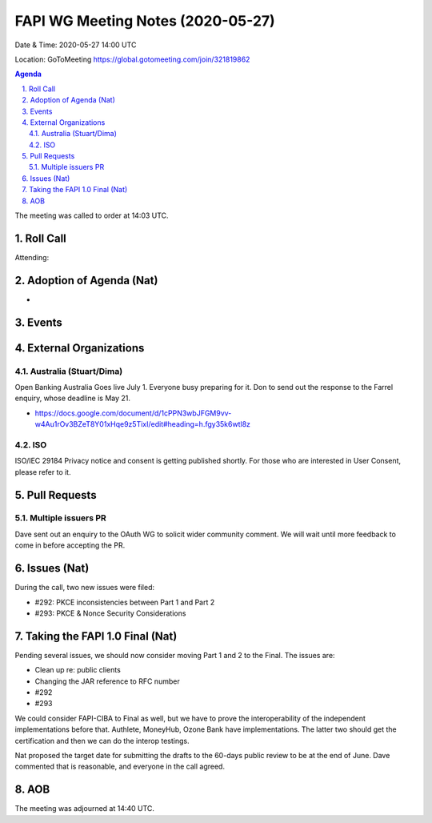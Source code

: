 ============================================
FAPI WG Meeting Notes (2020-05-27) 
============================================
Date & Time: 2020-05-27 14:00 UTC

Location: GoToMeeting https://global.gotomeeting.com/join/321819862

.. sectnum:: 
   :suffix: .


.. contents:: Agenda

The meeting was called to order at 14:03 UTC. 

Roll Call 
===========
Attending:


Adoption of Agenda (Nat)
===========================
* 

Events
===============


External Organizations
=====================

Australia (Stuart/Dima)
-------------------------
Open Banking Australia Goes live July 1. 
Everyone busy preparing for it. 
Don to send out the response to the Farrel enquiry, whose deadline is May 21. 

* https://docs.google.com/document/d/1cPPN3wbJFGM9vv-w4Au1rOv3BZeT8Y01xHqe9z5TixI/edit#heading=h.fgy35k6wtl8z

ISO
-----
ISO/IEC 29184 Privacy notice and consent is getting published shortly. 
For those who are interested in User Consent, please refer to it. 

Pull Requests
================

Multiple issuers PR
--------------------
Dave sent out an enquiry to the OAuth WG to solicit wider community comment. 
We will wait until more feedback to come in before accepting the PR.  

Issues (Nat)
=============
During the call, two new issues were filed:

* #292: PKCE inconsistencies between Part 1 and Part 2
* #293: PKCE & Nonce Security Considerations

Taking the FAPI 1.0 Final (Nat)
==================================
Pending several issues, we should now consider moving Part 1 and 2 to the Final. 
The issues are: 

* Clean up re: public clients
* Changing the JAR reference to RFC number
* #292
* #293

We could consider FAPI-CIBA to Final as well, but we have to prove the interoperability of the independent implementations before that. Authlete, MoneyHub, Ozone Bank have implementations. The latter two should get the certification and then we can do the interop testings. 

Nat proposed the target date for submitting the drafts to the 60-days public review to be at the end of June. 
Dave commented that is reasonable, and everyone in the call agreed. 

AOB
==========================




The meeting was adjourned at 14:40 UTC.